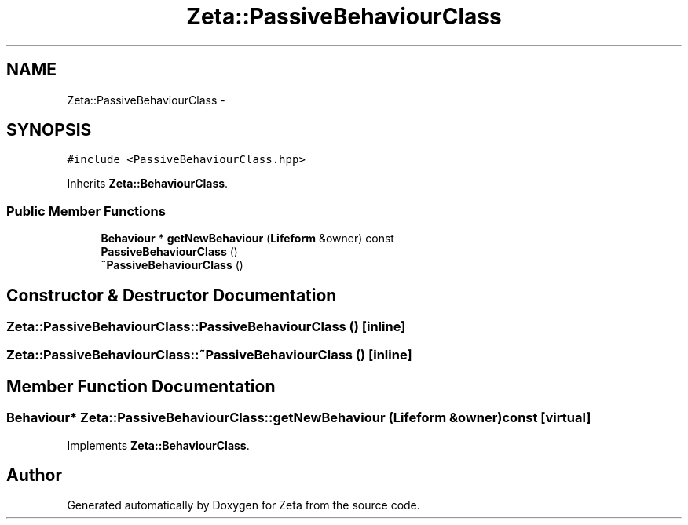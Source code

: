.TH "Zeta::PassiveBehaviourClass" 3 "Wed Feb 10 2016" "Zeta" \" -*- nroff -*-
.ad l
.nh
.SH NAME
Zeta::PassiveBehaviourClass \- 
.SH SYNOPSIS
.br
.PP
.PP
\fC#include <PassiveBehaviourClass\&.hpp>\fP
.PP
Inherits \fBZeta::BehaviourClass\fP\&.
.SS "Public Member Functions"

.in +1c
.ti -1c
.RI "\fBBehaviour\fP * \fBgetNewBehaviour\fP (\fBLifeform\fP &owner) const "
.br
.ti -1c
.RI "\fBPassiveBehaviourClass\fP ()"
.br
.ti -1c
.RI "\fB~PassiveBehaviourClass\fP ()"
.br
.in -1c
.SH "Constructor & Destructor Documentation"
.PP 
.SS "Zeta::PassiveBehaviourClass::PassiveBehaviourClass ()\fC [inline]\fP"

.SS "Zeta::PassiveBehaviourClass::~PassiveBehaviourClass ()\fC [inline]\fP"

.SH "Member Function Documentation"
.PP 
.SS "\fBBehaviour\fP* Zeta::PassiveBehaviourClass::getNewBehaviour (\fBLifeform\fP &owner) const\fC [virtual]\fP"

.PP
Implements \fBZeta::BehaviourClass\fP\&.

.SH "Author"
.PP 
Generated automatically by Doxygen for Zeta from the source code\&.
